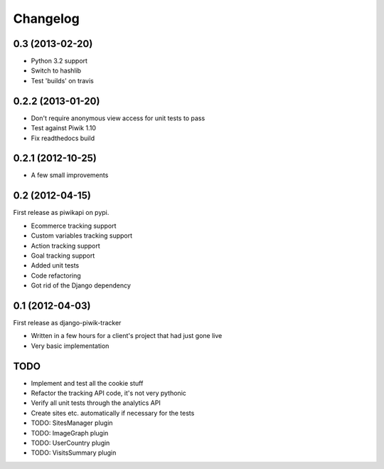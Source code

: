 Changelog
=========

0.3 (2013-02-20)
----------------
- Python 3.2 support
- Switch to hashlib
- Test 'builds' on travis

0.2.2 (2013-01-20)
------------------
- Don't require anonymous view access for unit tests to pass
- Test against Piwik 1.10
- Fix readthedocs build

0.2.1 (2012-10-25)
------------------
- A few small improvements

0.2 (2012-04-15)
----------------
First release as piwikapi on pypi.

- Ecommerce tracking support
- Custom variables tracking support
- Action tracking support
- Goal tracking support
- Added unit tests
- Code refactoring
- Got rid of the Django dependency

0.1 (2012-04-03)
----------------
First release as django-piwik-tracker

- Written in a few hours for a client's project that had just gone live
- Very basic implementation

TODO
----
- Implement and test all the cookie stuff
- Refactor the tracking API code, it's not very pythonic
- Verify all unit tests through the analytics API
- Create sites etc. automatically if necessary for the tests
- TODO: SitesManager plugin
- TODO: ImageGraph plugin
- TODO: UserCountry plugin
- TODO: VisitsSummary plugin
